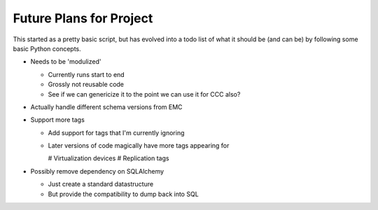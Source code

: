 Future Plans for Project
========================
This started as a pretty basic script, but has evolved into a todo list of what it should be (and can be) by following some basic Python concepts.

* Needs to be 'modulized' 

  * Currently runs start to end
  * Grossly not reusable code
  * See if we can genericize it to the point we can use it for CCC also?

* Actually handle different schema versions from EMC

* Support more tags

  * Add support for tags that I'm currently ignoring
  * Later versions of code magically have more tags appearing for

    # Virtualization devices
    # Replication tags

* Possibly remove dependency on SQLAlchemy

  * Just create a standard datastructure
  * But provide the compatibility to dump back into SQL
